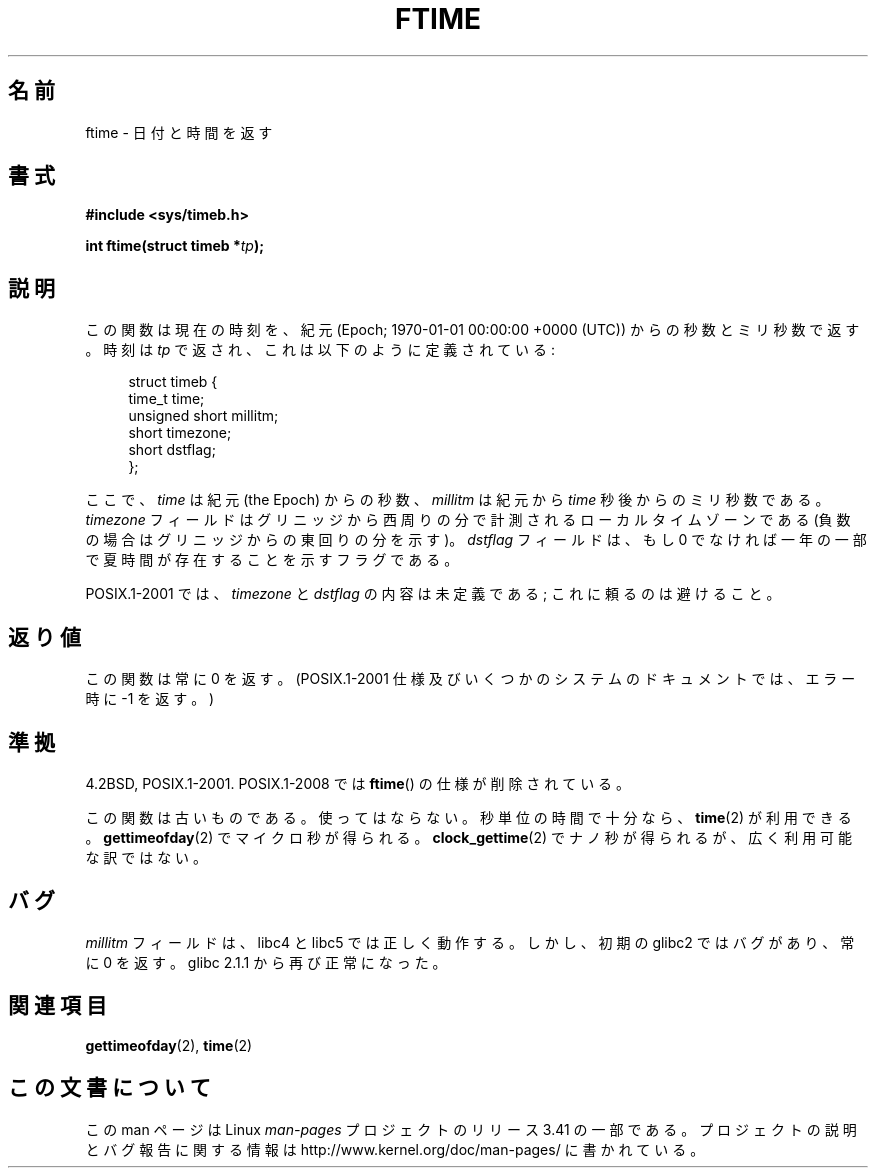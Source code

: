 .\" Hey Emacs! This file is -*- nroff -*- source.
.\"
.\" Copyright (c) 1993 Michael Haardt
.\" (michael@moria.de)
.\" Fri Apr  2 11:32:09 MET DST 1993
.\"
.\" This is free documentation; you can redistribute it and/or
.\" modify it under the terms of the GNU General Public License as
.\" published by the Free Software Foundation; either version 2 of
.\" the License, or (at your option) any later version.
.\"
.\" The GNU General Public License's references to "object code"
.\" and "executables" are to be interpreted as the output of any
.\" document formatting or typesetting system, including
.\" intermediate and printed output.
.\"
.\" This manual is distributed in the hope that it will be useful,
.\" but WITHOUT ANY WARRANTY; without even the implied warranty of
.\" MERCHANTABILITY or FITNESS FOR A PARTICULAR PURPOSE.  See the
.\" GNU General Public License for more details.
.\"
.\" You should have received a copy of the GNU General Public
.\" License along with this manual; if not, write to the Free
.\" Software Foundation, Inc., 59 Temple Place, Suite 330, Boston, MA 02111,
.\" USA.
.\"
.\" Modified Sat Jul 24 14:23:14 1993 by Rik Faith (faith@cs.unc.edu)
.\" Modified Sun Oct 18 17:31:43 1998 by Andries Brouwer (aeb@cwi.nl)
.\" 2008-06-23, mtk, minor rewrites, added some details
.\"
.\"*******************************************************************
.\"
.\" This file was generated with po4a. Translate the source file.
.\"
.\"*******************************************************************
.TH FTIME 3 2010\-02\-25 GNU "Linux Programmer's Manual"
.SH 名前
ftime \- 日付と時間を返す
.SH 書式
\fB#include <sys/timeb.h>\fP
.sp
\fBint ftime(struct timeb *\fP\fItp\fP\fB);\fP
.SH 説明
この関数は現在の時刻を、紀元 (Epoch; 1970\-01\-01 00:00:00 +0000 (UTC))  からの秒数とミリ秒数で返す。 時刻は
\fItp\fP で返され、これは以下のように定義されている:
.sp
.in +4n
.nf
struct timeb {
    time_t         time;
    unsigned short millitm;
    short          timezone;
    short          dstflag;
};
.fi
.in
.LP
ここで、\fItime\fP は紀元 (the Epoch) からの秒数、 \fImillitm\fP は 紀元から \fItime\fP 秒後からのミリ秒数である。
\fItimezone\fP フィールドはグリニッジから西周りの分で計測される ローカルタイムゾーンである(負数の場合はグリニッジからの東回りの分を 示す)。
\fIdstflag\fP フィールドは、もし 0 でなければ一年の一部で夏時間が 存在することを示すフラグである。
.LP
POSIX.1\-2001 では、\fItimezone\fP と \fIdstflag\fP の内容は未定義である; これに頼るのは避けること。
.SH 返り値
この関数は常に 0 を返す。 (POSIX.1\-2001 仕様及びいくつかのシステムのドキュメントでは、 エラー時に \-1 を返す。)
.SH 準拠
4.2BSD, POSIX.1\-2001.  POSIX.1\-2008 では \fBftime\fP()  の仕様が削除されている。

この関数は古いものである。使ってはならない。 秒単位の時間で十分なら、 \fBtime\fP(2)  が利用できる。 \fBgettimeofday\fP(2)
でマイクロ秒が得られる。 \fBclock_gettime\fP(2)  でナノ秒が得られるが、広く利用可能な訳ではない。
.SH バグ
.LP
.\" .SH HISTORY
.\" The
.\" .BR ftime ()
.\" function appeared in 4.2BSD.
\fImillitm\fP フィールドは、libc4 と libc5 では正しく動作する。 しかし、初期の glibc2 ではバグがあり、常に 0 を返す。
glibc 2.1.1 から再び正常になった。
.SH 関連項目
\fBgettimeofday\fP(2), \fBtime\fP(2)
.SH この文書について
この man ページは Linux \fIman\-pages\fP プロジェクトのリリース 3.41 の一部
である。プロジェクトの説明とバグ報告に関する情報は
http://www.kernel.org/doc/man\-pages/ に書かれている。

